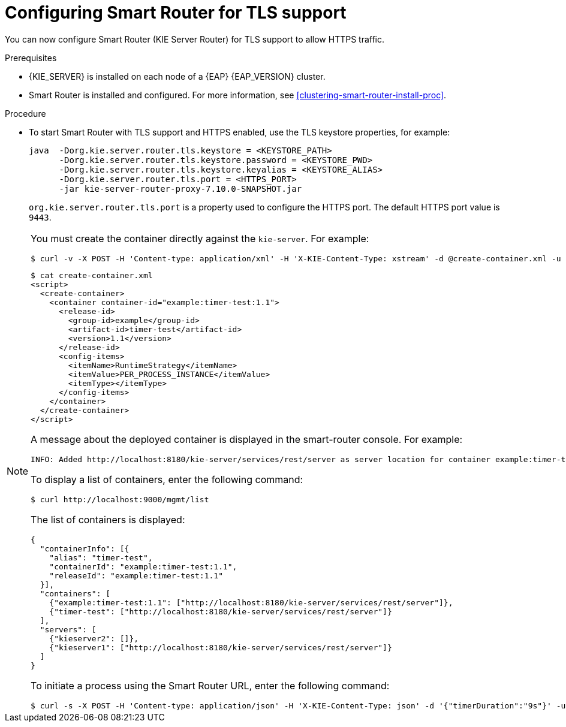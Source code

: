 [id='kie-server-smart-router-enable-tls-support-proc']
= Configuring Smart Router for TLS support

You can now configure Smart Router (KIE Server Router) for TLS support to allow HTTPS traffic.

.Prerequisites
* {KIE_SERVER} is installed on each node of a {EAP} {EAP_VERSION} cluster.
* Smart Router is installed and configured. For more information, see xref:clustering-smart-router-install-proc[].

.Procedure
* To start Smart Router with TLS support and HTTPS enabled, use the TLS keystore properties, for example:
+
[source,java]
----
java  -Dorg.kie.server.router.tls.keystore = <KEYSTORE_PATH>
      -Dorg.kie.server.router.tls.keystore.password = <KEYSTORE_PWD>
      -Dorg.kie.server.router.tls.keystore.keyalias = <KEYSTORE_ALIAS>
      -Dorg.kie.server.router.tls.port = <HTTPS_PORT>
      -jar kie-server-router-proxy-7.10.0-SNAPSHOT.jar
----
+
`org.kie.server.router.tls.port` is a property used to configure the HTTPS port. The default HTTPS port value is `9443`.

[NOTE]
====
You must create the container directly against the `kie-server`. For example:

----
$ curl -v -X POST -H 'Content-type: application/xml' -H 'X-KIE-Content-Type: xstream' -d @create-container.xml -u ${KIE_CRED} http://${KIE-SERVER-HOST}:${KIE-SERVER-PORT}/kie-server/services/rest/server/config/
----

----
$ cat create-container.xml
<script>
  <create-container>
    <container container-id="example:timer-test:1.1">
      <release-id>
        <group-id>example</group-id>
        <artifact-id>timer-test</artifact-id>
        <version>1.1</version>
      </release-id>
      <config-items>
        <itemName>RuntimeStrategy</itemName>
        <itemValue>PER_PROCESS_INSTANCE</itemValue>
        <itemType></itemType>
      </config-items>
    </container>
  </create-container>
</script>
----

A message about the deployed container is displayed in the smart-router console. For example:

----
INFO: Added http://localhost:8180/kie-server/services/rest/server as server location for container example:timer-test:1.1
----

To display a list of containers, enter the following command:

----
$ curl http://localhost:9000/mgmt/list
----

The list of containers is displayed:

----
{
  "containerInfo": [{
    "alias": "timer-test",
    "containerId": "example:timer-test:1.1",
    "releaseId": "example:timer-test:1.1"
  }],
  "containers": [
    {"example:timer-test:1.1": ["http://localhost:8180/kie-server/services/rest/server"]},
    {"timer-test": ["http://localhost:8180/kie-server/services/rest/server"]}
  ],
  "servers": [
    {"kieserver2": []},
    {"kieserver1": ["http://localhost:8180/kie-server/services/rest/server"]}
  ]
}
----

To initiate a process using the Smart Router URL, enter the following command:

----
$ curl -s -X POST -H 'Content-type: application/json' -H 'X-KIE-Content-Type: json' -d '{"timerDuration":"9s"}' -u kieserver:kieserver1! http://localhost:9000/containers/example:timer-test:1.1/processes/timer-test.TimerProcess/instances
----
====
